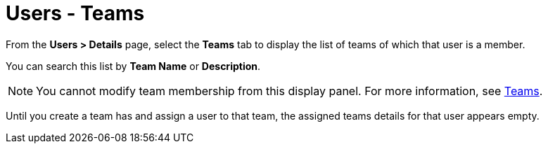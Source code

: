 [id="ref-controller-user-teams"]

= Users - Teams

From the *Users > Details* page, select the *Teams* tab to display the list of teams of which that user is a member. 

You can search this list by *Team Name* or *Description*. 

[NOTE]
====
You cannot modify team membership from this display panel. 
For more information, see xref:assembly-controller-teams[Teams].
====

Until you create a team has and assign a user to that team, the assigned teams details for that user appears empty.

//image:users-teams-list-for-example-user.png[Users - teams list]
